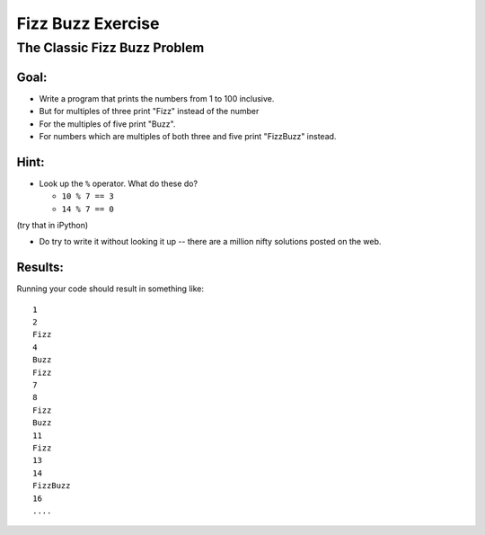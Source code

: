 .. _exercise_fizz_buzz:

******************
Fizz Buzz Exercise
******************

The Classic Fizz Buzz Problem
==============================

.. rst-class:: left

    Fizz Buzz is a classic simple problem in computer science.

    Often used as an exercise in interviews for programmers.

    Apparently a LOT of people applying for jobs as profesional developers can't do this in an interview:

    (http://c2.com/cgi/wiki?FizzBuzzTest)

    Now that I've psyched you out -- it's really pretty straightforward.

Goal:
-----

* Write a program that prints the numbers from 1 to 100 inclusive.

* But for multiples of three print "Fizz" instead of the number

* For the multiples of five print "Buzz".

* For numbers which are multiples of both three and five print "FizzBuzz" instead.

Hint:
-----

* Look up the ``%``  operator. What do these do?

  * ``10 % 7 == 3``
  * ``14 % 7 == 0``

(try that in iPython)

* Do try to write it without looking it up -- there are a million nifty solutions posted on the web.

Results:
--------

Running your code should result in something like::

    1
    2
    Fizz
    4
    Buzz
    Fizz
    7
    8
    Fizz
    Buzz
    11
    Fizz
    13
    14
    FizzBuzz
    16
    ....



